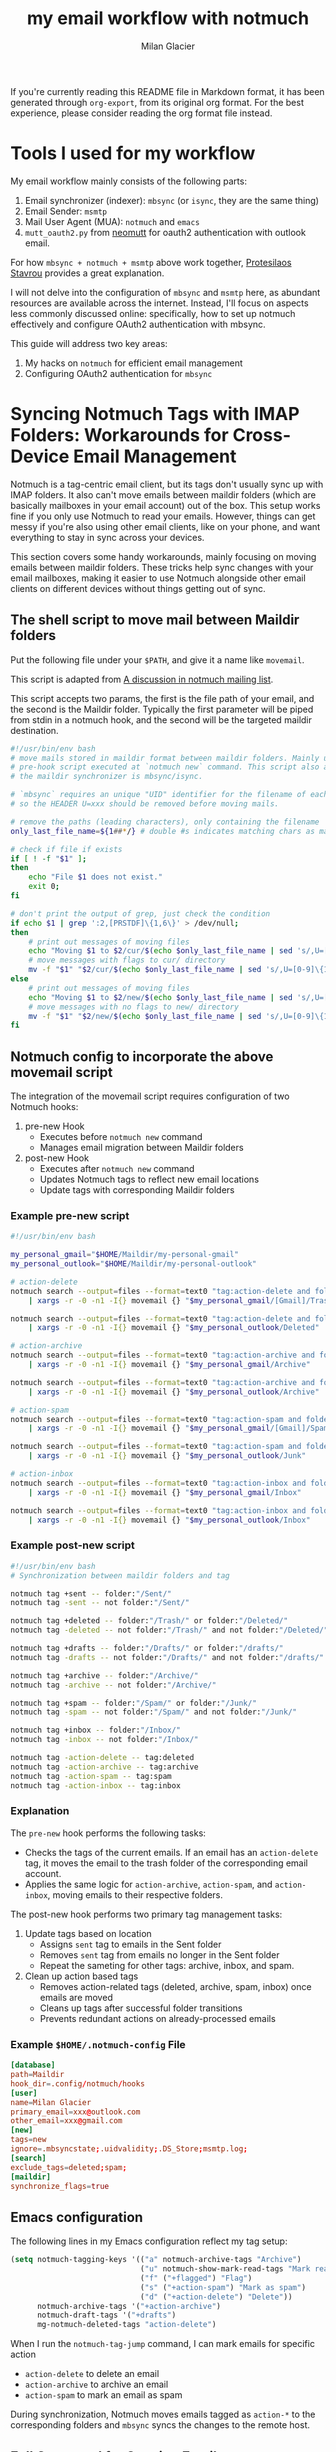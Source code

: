 #+title: my email workflow with notmuch
#+author: Milan Glacier

If you're currently reading this README file in Markdown format, it
has been generated through ~org-export~, from its original org
format. For the best experience, please consider reading the org
format file instead.

* Tools I used for my workflow

My email workflow mainly consists of the following parts:

1. Email synchronizer (indexer): ~mbsync~ (or ~isync~, they are the same thing)
2. Email Sender: ~msmtp~
3. Mail User Agent (MUA): ~notmuch~ and ~emacs~
4. ~mutt_oauth2.py~ from [[https://github.com/muttmua/mutt/blob/master/contrib/mutt_oauth2.py][neomutt]] for oauth2 authentication with outlook email.

For how ~mbsync + notmuch + msmtp~ above work together, [[https://protesilaos.com/emacs/dotemacs#h:33151014-3621-4be6-9185-aacc34ee2d2c][Protesilaos
Stavrou]] provides a great explanation.

I will not delve into the configuration of ~mbsync~ and ~msmtp~ here, as
abundant resources are available across the internet. Instead, I'll
focus on aspects less commonly discussed online: specifically, how to
set up notmuch effectively and configure OAuth2 authentication with
mbsync.

This guide will address two key areas:

1. My hacks on ~notmuch~ for efficient email management
2. Configuring OAuth2 authentication for ~mbsync~

* Syncing Notmuch Tags with IMAP Folders: Workarounds for Cross-Device Email Management

Notmuch is a tag-centric email client, but its tags don't usually sync
up with IMAP folders. It also can't move emails between maildir
folders (which are basically mailboxes in your email account) out of
the box. This setup works fine if you only use Notmuch to read your
emails. However, things can get messy if you're also using other email
clients, like on your phone, and want everything to stay in sync
across your devices.

This section covers some handy workarounds, mainly focusing on moving
emails between maildir folders. These tricks help sync changes with
your email mailboxes, making it easier to use Notmuch alongside other
email clients on different devices without things getting out of sync.

** The shell script to move mail between Maildir folders

Put the following file under your ~$PATH~, and give it a name like
~movemail~.

This script is adapted from [[https://notmuchmail.org/pipermail/notmuch/2019/028956.html][A discussion in notmuch mailing list]].

This script accepts two params, the first is the file path of your
email, and the second is the Maildir folder. Typically the first
parameter will be piped from stdin in a notmuch hook, and the second
will be the targeted maildir destination.

#+begin_src bash
#!/usr/bin/env bash
# move mails stored in maildir format between maildir folders. Mainly used as a
# pre-hook script executed at `notmuch new` command. This script also assumes
# the maildir synchronizer is mbsync/isync.

# `mbsync` requires an unique "UID" identifier for the filename of each mail.
# so the HEADER U=xxx should be removed before moving mails.

# remove the paths (leading characters), only containing the filename
only_last_file_name=${1##*/} # double #s indicates matching chars as many as possible.

# check if file if exists
if [ ! -f "$1" ];
then
    echo "File $1 does not exist."
    exit 0;
fi

# don't print the output of grep, just check the condition
if echo $1 | grep ':2,[PRSTDF]\{1,6\}' > /dev/null;
then
    # print out messages of moving files
    echo "Moving $1 to $2/cur/$(echo $only_last_file_name | sed 's/,U=[0-9]\{1,\}//')"
    # move messages with flags to cur/ directory
    mv -f "$1" "$2/cur/$(echo $only_last_file_name | sed 's/,U=[0-9]\{1,\}//')"
else
    # print out messages of moving files
    echo "Moving $1 to $2/new/$(echo $only_last_file_name | sed 's/,U=[0-9]\{1,\}//')"
    # move messages with no flags to new/ directory
    mv -f "$1" "$2/new/$(echo $only_last_file_name | sed 's/,U=[0-9]\{1,\}//')"
fi
#+end_src

** Notmuch config to incorporate the above movemail script

The integration of the movemail script requires configuration of two Notmuch hooks:

1. pre-new Hook
   - Executes before ~notmuch new~ command
   - Manages email migration between Maildir folders

2. post-new Hook
   - Executes after ~notmuch new~ command
   - Updates Notmuch tags to reflect new email locations
   - Update tags with corresponding Maildir folders

*** Example pre-new script

#+begin_src bash
#!/usr/bin/env bash

my_personal_gmail="$HOME/Maildir/my-personal-gmail"
my_personal_outlook="$HOME/Maildir/my-personal-outlook"

# action-delete
notmuch search --output=files --format=text0 "tag:action-delete and folder:/my-personal-gmail/" \
    | xargs -r -0 -n1 -I{} movemail {} "$my_personal_gmail/[Gmail]/Trash"

notmuch search --output=files --format=text0 "tag:action-delete and folder:/my-personal-outlook/" \
    | xargs -r -0 -n1 -I{} movemail {} "$my_personal_outlook/Deleted"

# action-archive
notmuch search --output=files --format=text0 "tag:action-archive and folder:/my-personal-gmail/" \
    | xargs -r -0 -n1 -I{} movemail {} "$my_personal_gmail/Archive"

notmuch search --output=files --format=text0 "tag:action-archive and folder:/my-personal-outlook/" \
    | xargs -r -0 -n1 -I{} movemail {} "$my_personal_outlook/Archive"

# action-spam
notmuch search --output=files --format=text0 "tag:action-spam and folder:/my-personal-gmail/" \
    | xargs -r -0 -n1 -I{} movemail {} "$my_personal_gmail/[Gmail]/Spam"

notmuch search --output=files --format=text0 "tag:action-spam and folder:/my-personal-outlook/" \
    | xargs -r -0 -n1 -I{} movemail {} "$my_personal_outlook/Junk"

# action-inbox
notmuch search --output=files --format=text0 "tag:action-inbox and folder:/my-personal-gmail/" \
    | xargs -r -0 -n1 -I{} movemail {} "$my_personal_gmail/Inbox"

notmuch search --output=files --format=text0 "tag:action-inbox and folder:/my-personal-outlook/" \
    | xargs -r -0 -n1 -I{} movemail {} "$my_personal_outlook/Inbox"
#+end_src

*** Example post-new script

#+begin_src bash
#!/usr/bin/env bash
# Synchronization between maildir folders and tag

notmuch tag +sent -- folder:"/Sent/"
notmuch tag -sent -- not folder:"/Sent/"

notmuch tag +deleted -- folder:"/Trash/" or folder:"/Deleted/"
notmuch tag -deleted -- not folder:"/Trash/" and not folder:"/Deleted/"

notmuch tag +drafts -- folder:"/Drafts/" or folder:"/drafts/"
notmuch tag -drafts -- not folder:"/Drafts/" and not folder:"/drafts/"

notmuch tag +archive -- folder:"/Archive/"
notmuch tag -archive -- not folder:"/Archive/"

notmuch tag +spam -- folder:"/Spam/" or folder:"/Junk/"
notmuch tag -spam -- not folder:"/Spam/" and not folder:"/Junk/"

notmuch tag +inbox -- folder:"/Inbox/"
notmuch tag -inbox -- not folder:"/Inbox/"

notmuch tag -action-delete -- tag:deleted
notmuch tag -action-archive -- tag:archive
notmuch tag -action-spam -- tag:spam
notmuch tag -action-inbox -- tag:inbox
#+end_src

*** Explanation

The ~pre-new~ hook performs the following tasks:

- Checks the tags of the current emails. If an email has an
  ~action-delete~ tag, it moves the email to the trash folder of the
  corresponding email account.
- Applies the same logic for ~action-archive~, ~action-spam~, and
  ~action-inbox~, moving emails to their respective folders.

The post-new hook performs two primary tag management tasks:

1. Update tags based on location
   - Assigns ~sent~ tag to emails in the Sent folder
   - Removes ~sent~ tag from emails no longer in the Sent folder
   - Repeat the sameting for other tags: archive, inbox, and spam.

2. Clean up action based tags
   - Removes action-related tags (deleted, archive, spam, inbox) once emails are moved
   - Cleans up tags after successful folder transitions
   - Prevents redundant actions on already-processed emails

*** Example ~$HOME/.notmuch-config~ File

#+begin_src toml
[database]
path=Maildir
hook_dir=.config/notmuch/hooks
[user]
name=Milan Glacier
primary_email=xxx@outlook.com
other_email=xxx@gmail.com
[new]
tags=new
ignore=.mbsyncstate;.uidvalidity;.DS_Store;msmtp.log;
[search]
exclude_tags=deleted;spam;
[maildir]
synchronize_flags=true
#+end_src

** Emacs configuration

The following lines in my Emacs configuration reflect my tag setup:

#+begin_src emacs-lisp
(setq notmuch-tagging-keys '(("a" notmuch-archive-tags "Archive")
                             ("u" notmuch-show-mark-read-tags "Mark read")
                             ("f" ("+flagged") "Flag")
                             ("s" ("+action-spam") "Mark as spam")
                             ("d" ("+action-delete") "Delete"))
      notmuch-archive-tags '("+action-archive")
      notmuch-draft-tags '("+drafts")
      mg-notmuch-deleted-tags "action-delete")
#+end_src


When I run the ~notmuch-tag-jump~ command, I can mark emails for specific action

- ~action-delete~ to delete an email
- ~action-archive~ to archive an email
- ~action-spam~ to mark an email as spam

During synchronization, Notmuch moves emails tagged as ~action-*~ to the
corresponding folders and ~mbsync~ syncs the changes to the remote
host.

** Full Command for Syncing Emails

#+begin_src bash
notmuch new && mbsync -a && notmuch new
#+end_src

- The first ~notmuch new~ moves emails between Maildir folders.
- The second ~notmuch new~ indexes new incoming emails and update the
  local notmuch database.

* Configure oauth2 support with outlook

** Use the mutt script for oauth2 authentication

Outlook enforced oauth2 authentication for outlook email. See this
[[https://support.microsoft.com/en-us/office/modern-authentication-methods-now-needed-to-continue-syncing-outlook-email-in-non-microsoft-email-apps-c5d65390-9676-4763-b41f-d7986499a90d][news]].

The [[https://github.com/neomutt/neomutt/tree/main/contrib/oauth2][mutt_oauth2.py]] script, sourced from NeoMutt's contributions,
enables OAuth2 authentication. Earlier versions of this script
required direct modification—for example, to alter the GPG identity or
the encryption method for OAuth tokens. However, the most recent
version streamlines this process by allowing these settings to be
supplied as command-line arguments, thereby eliminating the need for
manual edits and enabling the script's direct use.

** Set up app registration in Azure

To set up an app to sync emails, follow these steps:

1. Sign up for an Azure account using your personal Outlook email or
   preferred email address.

2. After logging in to your Azure account, switch to the "default
   directory" as new app registrations are currently restricted to
   directories only.

3. Follow the [[https://github.com/neomutt/neomutt/tree/main/contrib/oauth2#how-to-create-a-microsoft-registration][instruction]] provided by neomutt for your app
   configuration. During the app configuration process, you'll find
   the specified settings under the =Manage | Authentication= and
   =Manage | API permissions= sidebars in your app portal. It's crucial
   to enable access for IMAP, SMTP, POP, and other relevant scopes as
   detailed in the mutt script under the =Manage | API permissions=
   sidebar.

** Fetch the authentication token with the mutt script

#+begin_src bash
mutt_oauth2.py --authorize --verbose -t "your/path/to/the/oauth/file" \
        --provider microsoft --client-id "your_azure_client_id" \
        --encryption-pipe "gpg --recipient your@gpg.id.com --encrypt --always-trust" \
        --authflow devicecode
#+end_src

Upon executing the aforementioned command, a wizard will guide you
through the setup process. Follow the on-screen instructions to
proceed. I used the 'devicecode' authentication flow, although other
options should also work. Once the setup is complete, the mutt script
will encrypt the OAuth2 token and save it to
=your/path/to/the/oauth/file=.

Please be aware that OAuth2 tokens expire regularly. I recommend
familiarize yourself with the concept of refresh tokens and access tokens in
the OAuth2 protocol. If you encounter issues with mbsync, consider the
possibility of token expiration. In such cases, you may need to execute the
command again to obtain a fresh token.

** Configure mbsync

*Warning*: if you are using macOS, the ~mbsync~ installed from ~homebrew~
does not work with ~xoauth2~, following the instruction at this
[[https://github.com/moriyoshi/cyrus-sasl-xoauth2/issues/9#issuecomment-2161796043][thread]]
to build the ~mbsync~ from source. I took my own hackish approach: I
created a Docker container that runs mbsync with xoauth2 support. I
then mounted my host machine's maildir folder to this container,
allowing mbsync to access and sync my emails. The Docker container is
based on Ubuntu and includes the following installed packages:

#+begin_src example
isync libsasl2-modules-kdexoauth2 ca-certificates openssl libsasl2-modules python3
#+end_src

In your mbsync config file, configure your outlook email like this:

#+begin_src bash
IMAPAccount myPersonalOutlook
PassCmd "mutt_oauth2.py -t your/path/to/the/outlook/oauth/file"
AuthMechs XOAUTH2
# And your rest configs just works
#+end_src

** Configure msmtp

You are lucky that the ~msmtp~ installed from ~homebrew~ just works, no
need to worry about building from source. Changing the following lines
should be sufficient.

#+begin_src bash
account outlook
auth xoauth2
passwordeval mutt_oauth2.py -t your/path/to/the/outlook/oauth/file
# And your rest configs just works
#+end_src

* From ~mu4e~ to ~notmuch~

As someone switching from ~mu4e~ to ~notmuch~, I've found that the
resources I used to set up mu4e are still super helpful for
configuring ~notmuch~. It's great that I can keep using ~mbsync~ for
syncing my emails and msmtp for sending messages. These tools work
just as well with ~notmuch~, making the transition much smoother.

There are two primary reasons for my decision to transition. Firstly,
mu4e's backward compatibility is horrible, with many plugins dependent
on mu4e often breaking after major version updates. Secondly, notmuch
offers a threaded conversation view, whereas mu4e only provides a
threaded tree view. While I had implemented thread-folding in mu4e, it
worked but the result was less than ideal. Even the official
thread-folding feature introduced in mu4e 1.12 has numerous issues. In
contrast, the conversation view in notmuch works great for threads.

* Acknowledgement

1. [[https://protesilaos.com/emacs/dotemacs#h:755e195b-9471-48c7-963b-33055969b4e2][Protesilaos Stavrou's notmuch configuration]]
2. [[https://github.com/doomemacs/doomemacs][Doomemacs's mu4e configuration]]
3. [[https://github.com/doomemacs/doomemacs][Doomemacs's notmuch configuration]]
4. [[https://macowners.club/posts/email-emacs-mu4e-macos/][macowner's blog on mu4e config]]
5. [[https://notmuchmail.org/pipermail/notmuch/2019/028956.html][Move mail script from notmuch mailing list]]
